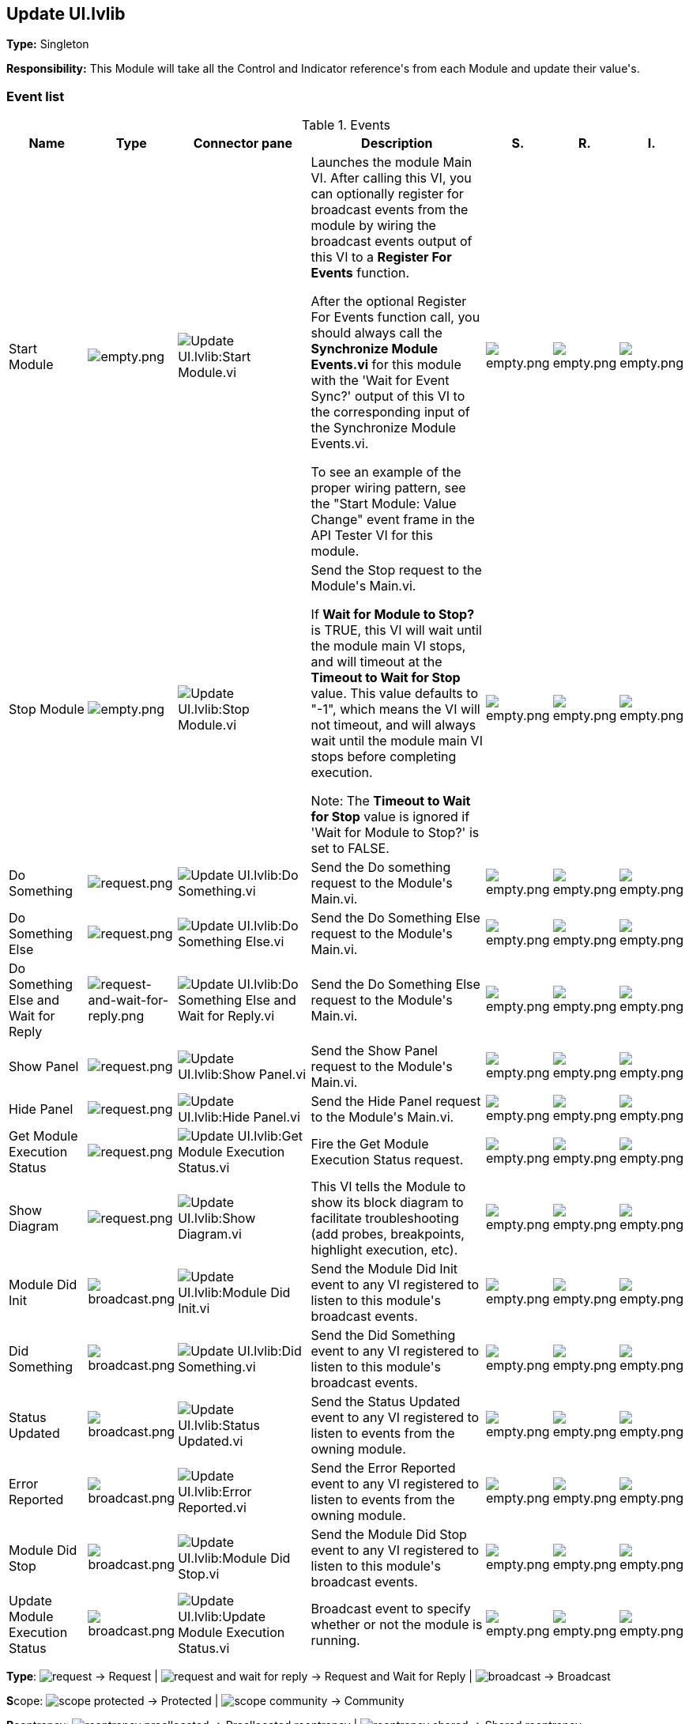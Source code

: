 == Update UI.lvlib

*Type:* Singleton

*Responsibility:*
+++This Module will take all the Control and Indicator reference's from each Module and update their value's.+++


=== Event list

.Events
[cols="<.<4d,^.<1a,^.<8a,<.<12d,^.<1a,^.<1a,<.<1a", %autowidth, frame=all, grid=all, stripes=none]
|===
|Name |Type |Connector pane |Description |S. |R. |I.

|Start Module
|image:empty.png[empty.png]
|image:Update_UI.lvlib_Start_Module.vi.png[Update UI.lvlib:Start Module.vi]
|+++Launches the module Main VI. After calling this VI, you can optionally register for broadcast events from the module by wiring the broadcast events output of this VI to a <b>Register For Events</b> function. +++

+++After the optional Register For Events function call, you should always call the <b>Synchronize Module Events.vi</b> for this module with the 'Wait for Event Sync?' output of this VI to the corresponding input of the Synchronize Module Events.vi. +++

+++To see an example of the proper wiring pattern, see the "Start Module: Value Change" event frame in the API Tester VI for this module.+++

|image:empty.png[empty.png]
|image:empty.png[empty.png]
|image:empty.png[empty.png]

|Stop Module
|image:empty.png[empty.png]
|image:Update_UI.lvlib_Stop_Module.vi.png[Update UI.lvlib:Stop Module.vi]
|+++Send the Stop request to the Module's Main.vi.+++

+++If <b>Wait for Module to Stop?</b> is TRUE, this VI will wait until the module main VI stops, and will timeout at the <b>Timeout to Wait for Stop</b> value. This value defaults to "-1", which means the VI will not timeout, and will always wait until the module main VI stops before completing execution.+++

+++Note: The <b>Timeout to Wait for Stop</b> value is ignored if 'Wait for Module to Stop?' is set to FALSE.+++

|image:empty.png[empty.png]
|image:empty.png[empty.png]
|image:empty.png[empty.png]

|Do Something
|image:request.png[request.png]
|image:Update_UI.lvlib_Do_Something.vi.png[Update UI.lvlib:Do Something.vi]
|+++Send the Do something request to the Module's Main.vi.+++

|image:empty.png[empty.png]
|image:empty.png[empty.png]
|image:empty.png[empty.png]

|Do Something Else
|image:request.png[request.png]
|image:Update_UI.lvlib_Do_Something_Else.vi.png[Update UI.lvlib:Do Something Else.vi]
|+++Send the Do Something Else request to the Module's Main.vi.+++

|image:empty.png[empty.png]
|image:empty.png[empty.png]
|image:empty.png[empty.png]

|Do Something Else and Wait for Reply
|image:request-and-wait-for-reply.png[request-and-wait-for-reply.png]
|image:Update_UI.lvlib_Do_Something_Else_and_Wait_for_Reply.vi.png[Update UI.lvlib:Do Something Else and Wait for Reply.vi]
|+++Send the Do Something Else request to the Module's Main.vi.+++

|image:empty.png[empty.png]
|image:empty.png[empty.png]
|image:empty.png[empty.png]

|Show Panel
|image:request.png[request.png]
|image:Update_UI.lvlib_Show_Panel.vi.png[Update UI.lvlib:Show Panel.vi]
|+++Send the Show Panel request to the Module's Main.vi.+++

|image:empty.png[empty.png]
|image:empty.png[empty.png]
|image:empty.png[empty.png]

|Hide Panel
|image:request.png[request.png]
|image:Update_UI.lvlib_Hide_Panel.vi.png[Update UI.lvlib:Hide Panel.vi]
|+++Send the Hide Panel request to the Module's Main.vi.+++

|image:empty.png[empty.png]
|image:empty.png[empty.png]
|image:empty.png[empty.png]

|Get Module Execution Status
|image:request.png[request.png]
|image:Update_UI.lvlib_Get_Module_Execution_Status.vi.png[Update UI.lvlib:Get Module Execution Status.vi]
|+++Fire the Get Module Execution Status request.+++

|image:empty.png[empty.png]
|image:empty.png[empty.png]
|image:empty.png[empty.png]

|Show Diagram
|image:request.png[request.png]
|image:Update_UI.lvlib_Show_Diagram.vi.png[Update UI.lvlib:Show Diagram.vi]
|+++This VI tells the Module to show its block diagram to facilitate troubleshooting (add probes, breakpoints, highlight execution, etc).+++



|image:empty.png[empty.png]
|image:empty.png[empty.png]
|image:empty.png[empty.png]

|Module Did Init
|image:broadcast.png[broadcast.png]
|image:Update_UI.lvlib_Module_Did_Init.vi.png[Update UI.lvlib:Module Did Init.vi]
|+++Send the Module Did Init event to any VI registered to listen to this module's broadcast events.+++

|image:empty.png[empty.png]
|image:empty.png[empty.png]
|image:empty.png[empty.png]

|Did Something
|image:broadcast.png[broadcast.png]
|image:Update_UI.lvlib_Did_Something.vi.png[Update UI.lvlib:Did Something.vi]
|+++Send the Did Something event to any VI registered to listen to this module's broadcast events.+++

|image:empty.png[empty.png]
|image:empty.png[empty.png]
|image:empty.png[empty.png]

|Status Updated
|image:broadcast.png[broadcast.png]
|image:Update_UI.lvlib_Status_Updated.vi.png[Update UI.lvlib:Status Updated.vi]
|+++Send the Status Updated event to any VI registered to listen to events from the owning module.+++

|image:empty.png[empty.png]
|image:empty.png[empty.png]
|image:empty.png[empty.png]

|Error Reported
|image:broadcast.png[broadcast.png]
|image:Update_UI.lvlib_Error_Reported.vi.png[Update UI.lvlib:Error Reported.vi]
|+++Send the Error Reported event to any VI registered to listen to events from the owning module.+++

|image:empty.png[empty.png]
|image:empty.png[empty.png]
|image:empty.png[empty.png]

|Module Did Stop
|image:broadcast.png[broadcast.png]
|image:Update_UI.lvlib_Module_Did_Stop.vi.png[Update UI.lvlib:Module Did Stop.vi]
|+++Send the Module Did Stop event to any VI registered to listen to this module's broadcast events.+++

|image:empty.png[empty.png]
|image:empty.png[empty.png]
|image:empty.png[empty.png]

|Update Module Execution Status
|image:broadcast.png[broadcast.png]
|image:Update_UI.lvlib_Update_Module_Execution_Status.vi.png[Update UI.lvlib:Update Module Execution Status.vi]
|+++Broadcast event to specify whether or not the module is running.+++

|image:empty.png[empty.png]
|image:empty.png[empty.png]
|image:empty.png[empty.png]
|===

**Type**: image:request.png[] -> Request | image:request-and-wait-for-reply.png[] -> Request and Wait for Reply  | image:broadcast.png[] -> Broadcast

**S**cope: image:scope-protected.png[] -> Protected | image:scope-community.png[] -> Community

**R**eentrancy: image:reentrancy-preallocated.png[] -> Preallocated reentrancy | image:reentrancy-shared.png[] -> Shared reentrancy

**I**nlining: image:inlined.png[] -> Inlined

=== Module relationship

[graphviz, format="png", align="center"]
....
digraph G189624 {
rankdir=LR;
edge[dir=both color=black  arrowhead=normal arrowtail=none style=filled penwidth=1]
node[color=black shape=box]
"Update UI"[color=slateblue shape=component]
"Test Update UI API"[color=skyblue shape=note]
"TCP-IP Engine"[color=black shape=component]
"Test Update UI API" -> "Update UI" [label="    " dir=both color=forestgreen  arrowhead=normal arrowtail=vee style=filled penwidth=1];
"Update UI" -> "Update UI" [label="    " dir=both color=forestgreen  arrowhead=normal arrowtail=none style=filled penwidth=1];
"Update UI" -> "Test Update UI API" [label=" " dir=both color=goldenrod  arrowhead=normal arrowtail=none style=dashed penwidth=1];
"TCP-IP Engine" -> "Update UI" [label="  " dir=both color=goldenrod  arrowhead=onormal arrowtail=none style=dashed penwidth=1];
"Update UI" -> "Update UI" [label="   " dir=both color=forestgreen  arrowhead=onormal arrowtail=none style=filled penwidth=1];
}
....

.Requests callers
[cols="", %autowidth, frame=all, grid=all, stripes=none]
|===
|Request Name |Callers

|Do Something Else and Wait for Reply
|Test Update UI API.vi

|Do Something Else
|Test Update UI API.vi

|Do Something
|Test Update UI API.vi

|Get Module Execution Status
|Update UI.lvlib:Obtain Broadcast Events for Registration.vi +
Update UI.lvlib:Start Module.vi

|Hide Panel
|Test Update UI API.vi

|Show Diagram
|Test Update UI API.vi

|Show Panel
|Test Update UI API.vi
|===

.Broadcasts Listeners
[cols="", %autowidth, frame=all, grid=all, stripes=none]
|===
|Broadcast Name |Listeners

|Did Something
|Test Update UI API.vi

|Error Reported
|Test Update UI API.vi

|Module Did Init
|Test Update UI API.vi

|Module Did Stop
|Test Update UI API.vi

|Status Updated
|Test Update UI API.vi

|Update Module Execution Status
|Test Update UI API.vi
|===

.Used requests
[cols="", %autowidth, frame=all, grid=all, stripes=none]
|===
|Module |Requests

|Update UI.lvlib
|Stop Module.vi
|===

.Registered broadcast
[cols="", %autowidth, frame=all, grid=all, stripes=none]
|===
|Module |Broadcasts

|TCP-IP Engine.lvlib
|TCP-Read Data Out.vi
|===

=== Module Start/Stop calls

[graphviz, format="png", align="center"]
....
digraph G252264 {
rankdir=LR;
edge[dir=both color=black  arrowhead=normal arrowtail=none style=filled penwidth=1]
node[color=black shape=box]
"Start Module"[color=yellowgreen shape=note]
"Test Update UI API"[color=skyblue shape=note]
"Stop Module"[color=tomato shape=note]
"Update UI"[color=black shape=component]
"Start Module" -> "Test Update UI API" [dir=both color=yellowgreen  arrowhead=odot arrowtail=inv style=filled penwidth=1];
"Stop Module" -> "Test Update UI API" [dir=both color=tomato  arrowhead=odot arrowtail=inv style=dotted penwidth=1];
"Stop Module" -> "Update UI" [dir=both color=tomato  arrowhead=odot arrowtail=inv style=dotted penwidth=1];
}
....

.Start and Stop module callers
[cols="", %autowidth, frame=all, grid=all, stripes=none]
|===
|Function |Callers

|Start Module
|Test Update UI API.vi

|Stop Module
|Test Update UI API.vi +
Update UI.lvlib:Handle Exit.vi
|===

=== Module custom errors

[TIP]
====
Custom errors are added to the module via vi named `*--error.vi`.
====

Module Update UI.lvlib use the following custom errors:

.Custom errors
[cols="<.<4d,<.<2d,<.<10d", %autowidth, frame=all, grid=all, stripes=none]
|===
|Name |Code |Description

|Module Not Running
|0
|

|Module Not Stopped
|0
|

|Module Not Synced
|0
|

|Request and Wait for Reply Timeout
|0
|
|===
